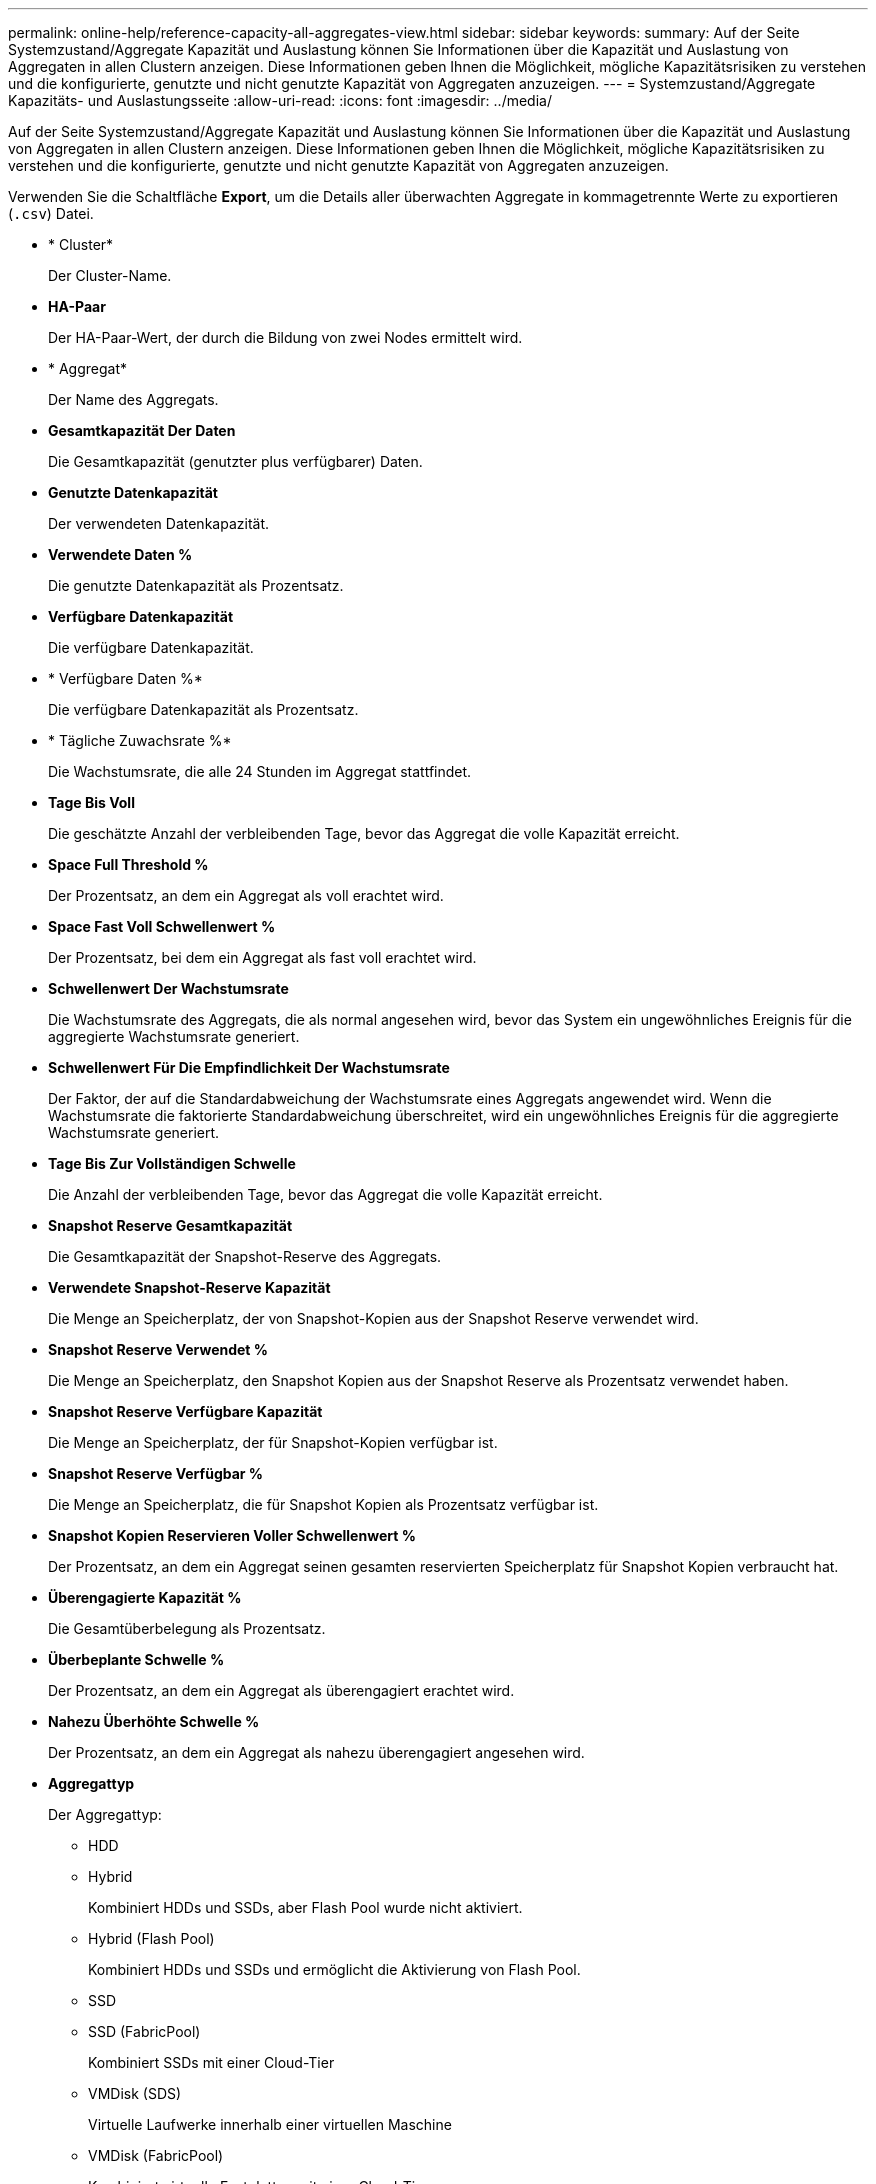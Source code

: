---
permalink: online-help/reference-capacity-all-aggregates-view.html 
sidebar: sidebar 
keywords:  
summary: Auf der Seite Systemzustand/Aggregate Kapazität und Auslastung können Sie Informationen über die Kapazität und Auslastung von Aggregaten in allen Clustern anzeigen. Diese Informationen geben Ihnen die Möglichkeit, mögliche Kapazitätsrisiken zu verstehen und die konfigurierte, genutzte und nicht genutzte Kapazität von Aggregaten anzuzeigen. 
---
= Systemzustand/Aggregate Kapazitäts- und Auslastungsseite
:allow-uri-read: 
:icons: font
:imagesdir: ../media/


[role="lead"]
Auf der Seite Systemzustand/Aggregate Kapazität und Auslastung können Sie Informationen über die Kapazität und Auslastung von Aggregaten in allen Clustern anzeigen. Diese Informationen geben Ihnen die Möglichkeit, mögliche Kapazitätsrisiken zu verstehen und die konfigurierte, genutzte und nicht genutzte Kapazität von Aggregaten anzuzeigen.

Verwenden Sie die Schaltfläche *Export*, um die Details aller überwachten Aggregate in kommagetrennte Werte zu exportieren (`.csv`) Datei.

* * Cluster*
+
Der Cluster-Name.

* *HA-Paar*
+
Der HA-Paar-Wert, der durch die Bildung von zwei Nodes ermittelt wird.

* * Aggregat*
+
Der Name des Aggregats.

* *Gesamtkapazität Der Daten*
+
Die Gesamtkapazität (genutzter plus verfügbarer) Daten.

* *Genutzte Datenkapazität*
+
Der verwendeten Datenkapazität.

* *Verwendete Daten %*
+
Die genutzte Datenkapazität als Prozentsatz.

* *Verfügbare Datenkapazität*
+
Die verfügbare Datenkapazität.

* * Verfügbare Daten %*
+
Die verfügbare Datenkapazität als Prozentsatz.

* * Tägliche Zuwachsrate %*
+
Die Wachstumsrate, die alle 24 Stunden im Aggregat stattfindet.

* *Tage Bis Voll*
+
Die geschätzte Anzahl der verbleibenden Tage, bevor das Aggregat die volle Kapazität erreicht.

* *Space Full Threshold %*
+
Der Prozentsatz, an dem ein Aggregat als voll erachtet wird.

* *Space Fast Voll Schwellenwert %*
+
Der Prozentsatz, bei dem ein Aggregat als fast voll erachtet wird.

* *Schwellenwert Der Wachstumsrate*
+
Die Wachstumsrate des Aggregats, die als normal angesehen wird, bevor das System ein ungewöhnliches Ereignis für die aggregierte Wachstumsrate generiert.

* *Schwellenwert Für Die Empfindlichkeit Der Wachstumsrate*
+
Der Faktor, der auf die Standardabweichung der Wachstumsrate eines Aggregats angewendet wird. Wenn die Wachstumsrate die faktorierte Standardabweichung überschreitet, wird ein ungewöhnliches Ereignis für die aggregierte Wachstumsrate generiert.

* *Tage Bis Zur Vollständigen Schwelle*
+
Die Anzahl der verbleibenden Tage, bevor das Aggregat die volle Kapazität erreicht.

* *Snapshot Reserve Gesamtkapazität*
+
Die Gesamtkapazität der Snapshot-Reserve des Aggregats.

* *Verwendete Snapshot-Reserve Kapazität*
+
Die Menge an Speicherplatz, der von Snapshot-Kopien aus der Snapshot Reserve verwendet wird.

* *Snapshot Reserve Verwendet %*
+
Die Menge an Speicherplatz, den Snapshot Kopien aus der Snapshot Reserve als Prozentsatz verwendet haben.

* *Snapshot Reserve Verfügbare Kapazität*
+
Die Menge an Speicherplatz, der für Snapshot-Kopien verfügbar ist.

* *Snapshot Reserve Verfügbar %*
+
Die Menge an Speicherplatz, die für Snapshot Kopien als Prozentsatz verfügbar ist.

* *Snapshot Kopien Reservieren Voller Schwellenwert %*
+
Der Prozentsatz, an dem ein Aggregat seinen gesamten reservierten Speicherplatz für Snapshot Kopien verbraucht hat.

* *Überengagierte Kapazität %*
+
Die Gesamtüberbelegung als Prozentsatz.

* *Überbeplante Schwelle %*
+
Der Prozentsatz, an dem ein Aggregat als überengagiert erachtet wird.

* *Nahezu Überhöhte Schwelle %*
+
Der Prozentsatz, an dem ein Aggregat als nahezu überengagiert angesehen wird.

* *Aggregattyp*
+
Der Aggregattyp:

+
** HDD
** Hybrid
+
Kombiniert HDDs und SSDs, aber Flash Pool wurde nicht aktiviert.

** Hybrid (Flash Pool)
+
Kombiniert HDDs und SSDs und ermöglicht die Aktivierung von Flash Pool.

** SSD
** SSD (FabricPool)
+
Kombiniert SSDs mit einer Cloud-Tier

** VMDisk (SDS)
+
Virtuelle Laufwerke innerhalb einer virtuellen Maschine

** VMDisk (FabricPool)
+
Kombiniert virtuelle Festplatten mit einer Cloud-Tier

** LUN (FlexArray) bei Standardfestplatten und SSD-Festplatten ist diese Spalte leer, wenn auf dem überwachten Speichersystem eine ONTAP-Version vor 8.3 ausgeführt wird.


* *RAID-Typ*
+
Der RAID-Konfigurationstyp.

* *Gesamtzustand*
+
Der aktuelle Status des Aggregats.

* *SnapLock Typ*
+
Gibt an, ob es sich um ein SnapLock Aggregat oder ein nicht-SnapLock Aggregat handelt.

* *Cloud Tier Verwendeter Platz*
+
Die Datenmenge, die aktuell im Cloud-Tier verwendet wird.

* * Cloud Tier*
+
Der Name des Cloud-Tier-Objektspeichers beim Erstellen von ONTAP.


